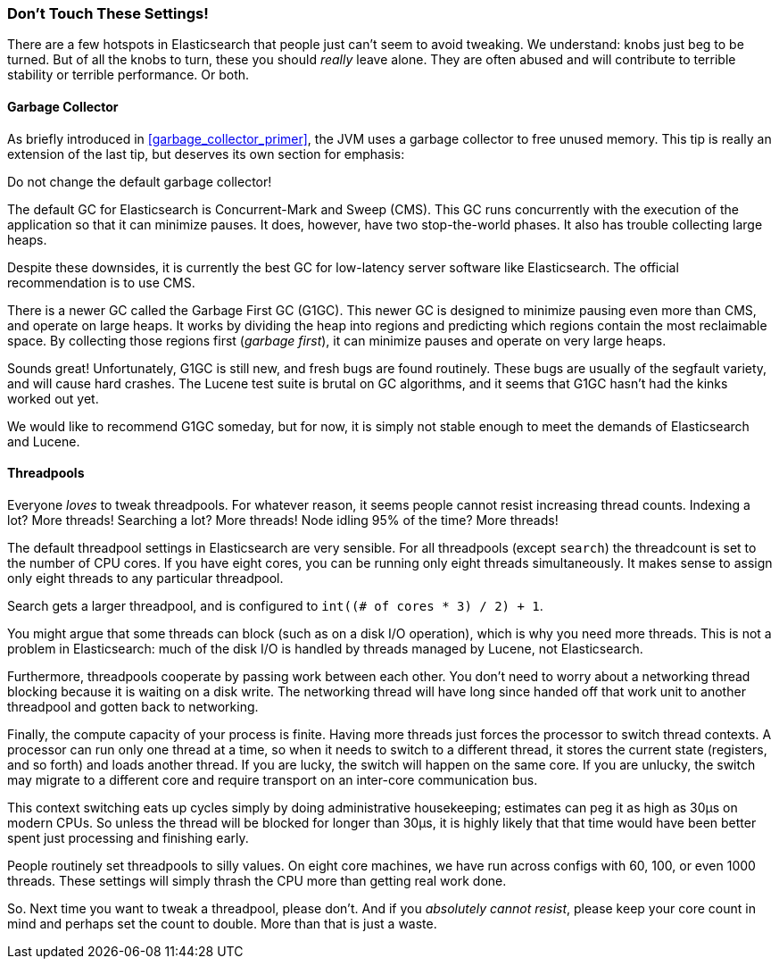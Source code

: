 
=== Don't Touch These Settings!

There are a few hotspots in Elasticsearch that people just can't seem to avoid
tweaking. We understand: knobs just beg to be turned. But of all the knobs to
turn, these you should _really_ leave alone. They are often abused and will
contribute to terrible stability or terrible performance. Or both.

==== Garbage Collector

As briefly introduced in <<garbage_collector_primer>>, the JVM uses a garbage
collector to free unused memory. This tip is really an extension of the last
tip, but deserves its own section for emphasis:

Do not change the default garbage collector!

The default GC for Elasticsearch is Concurrent-Mark and Sweep (CMS). This GC
runs concurrently with the execution of the application so that it can minimize
pauses. It does, however, have two stop-the-world phases. It also has trouble
collecting large heaps.

Despite these downsides, it is currently the best GC for low-latency server
software like Elasticsearch. The official recommendation is to use CMS.

There is a newer GC called the Garbage First GC (G1GC). This newer GC is
designed to minimize pausing even more than CMS, and operate on large heaps. It
works by dividing the heap into regions and predicting which regions contain the
most reclaimable space. By collecting those regions first (_garbage first_), it
can minimize pauses and operate on very large heaps.

Sounds great! Unfortunately, G1GC is still new, and fresh bugs are found
routinely. These bugs are usually of the segfault variety, and will cause hard
crashes. The Lucene test suite is brutal on GC algorithms, and it seems that
G1GC hasn't had the kinks worked out yet.

We would like to recommend G1GC someday, but for now, it is simply not stable
enough to meet the demands of Elasticsearch and Lucene.

==== Threadpools

Everyone _loves_ to tweak threadpools. For whatever reason, it seems people
cannot resist increasing thread counts. Indexing a lot? More threads! Searching
a lot? More threads! Node idling 95% of the time? More threads!

The default threadpool settings in Elasticsearch are very sensible. For all
threadpools (except `search`) the threadcount is set to the number of CPU cores.
If you have eight cores, you can be running only eight threads simultaneously.
It makes sense to assign only eight threads to any particular threadpool.

Search gets a larger threadpool, and is configured to `int((# of cores * 3) / 2) + 1`.

You might argue that some threads can block (such as on a disk I/O operation),
which is why you need more threads. This is not a problem in Elasticsearch: much
of the disk I/O is handled by threads managed by Lucene, not Elasticsearch.

Furthermore, threadpools cooperate by passing work between each other. You don't
need to worry about a networking thread blocking because it is waiting on a disk
write. The networking thread will have long since handed off that work unit to
another threadpool and gotten back to networking.

Finally, the compute capacity of your process is finite. Having more threads
just forces the processor to switch thread contexts. A processor can run only
one thread at a time, so when it needs to switch to a different thread, it
stores the current state (registers, and so forth) and loads another thread. If
you are lucky, the switch will happen on the same core. If you are unlucky, the
switch may migrate to a different core and require transport on an inter-core
communication bus.

This context switching eats up cycles simply by doing administrative
housekeeping; estimates can peg it as high as 30μs on modern CPUs. So unless the
thread will be blocked for longer than 30μs, it is highly likely that that time
would have been better spent just processing and finishing early.

People routinely set threadpools to silly values. On eight core machines, we
have run across configs with 60, 100, or even 1000 threads. These settings will
simply thrash the CPU more than getting real work done.

So. Next time you want to tweak a threadpool, please don't. And if you
_absolutely cannot resist_, please keep your core count in mind and perhaps set
the count to double. More than that is just a waste.
